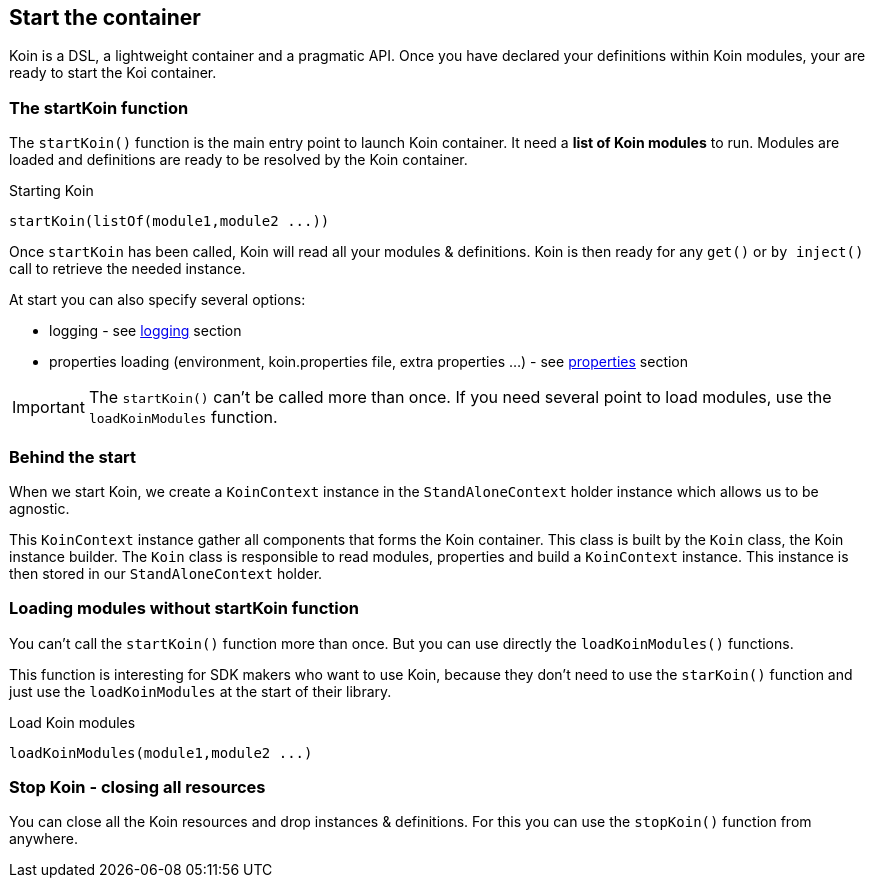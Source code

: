 == Start the container

Koin is a DSL, a lightweight container and a pragmatic API. Once you have declared your definitions within Koin modules, your are ready to start the Koi container.

=== The startKoin function

The `startKoin()` function is the main entry point to launch Koin container. It need a *list of Koin modules* to run.
Modules are loaded and definitions are ready to be resolved by the Koin container.

.Starting Koin
[source,kotlin]
----
startKoin(listOf(module1,module2 ...))
----

Once `startKoin` has been called, Koin will read all your modules & definitions. Koin is then ready for any `get()` or `by inject()` call to retrieve the needed instance.

At start you can also specify several options:

* logging - see <<logging.adoc#_logging,logging>> section
* properties loading (environment, koin.properties file, extra properties ...) - see <<properties.adoc#_lproperties,properties>> section

[IMPORTANT]
====
The `startKoin()` can't be called more than once. If you need several point to load modules, use the `loadKoinModules` function.
====


=== Behind the start

When we start Koin, we create a `KoinContext` instance in the `StandAloneContext` holder instance which allows us to be agnostic.

This `KoinContext` instance gather all components that forms the Koin container. This class is built by the `Koin` class, the Koin instance builder.
The `Koin` class is responsible to read modules, properties and build a `KoinContext` instance. This instance is then stored in our `StandAloneContext` holder.

=== Loading modules without startKoin function

You can't call the `startKoin()` function more than once. But you can use directly the `loadKoinModules()` functions.

This function is interesting for SDK makers who want to use Koin, because they don't need to use the `starKoin()` function and just use the `loadKoinModules` at the start of their library.

.Load Koin modules
[source,kotlin]
----
loadKoinModules(module1,module2 ...)
----

=== Stop Koin - closing all resources

You can close all the Koin resources and drop instances & definitions. For this you can use the `stopKoin()` function from anywhere.

